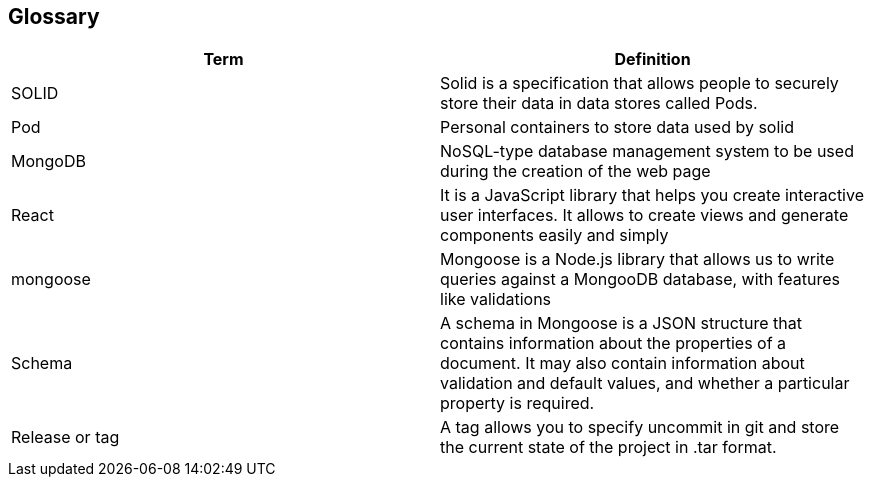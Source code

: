 [[section-glossary]]
== Glossary

[options="header"]
|===
| Term         | Definition
| SOLID     | Solid is a specification that allows people to securely store their data in data stores called Pods.
| Pod     | Personal containers to store data used by solid
| MongoDB | NoSQL-type database management system to be used during the creation of the web page
| React | It is a JavaScript library that helps you create interactive user interfaces. It allows to create views and generate components easily and simply
| mongoose | Mongoose is a Node.js library that allows us to write queries against a MongooDB database, with features like validations
| Schema | A schema in Mongoose is a JSON structure that contains information about the properties of a document. It may also contain information about validation and default values, and whether a particular property is required.
| Release or tag | A tag allows you to specify uncommit in git and store the current state of the project in .tar format.
|===
